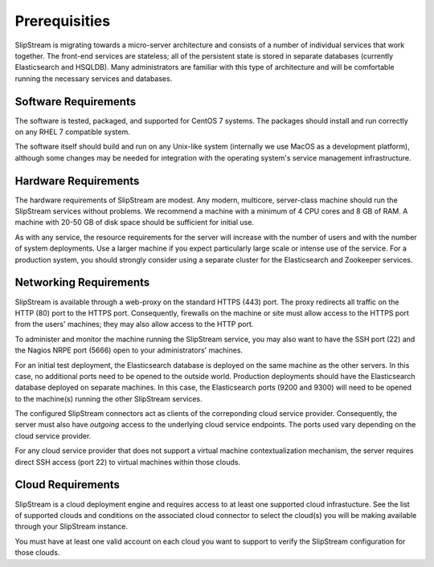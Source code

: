 Prerequisities
==============

SlipStream is migrating towards a micro-server architecture and
consists of a number of individual services that work together.  The
front-end services are stateless; all of the persistent state is
stored in separate databases (currently Elasticsearch and
HSQLDB). Many administrators are familiar with this type of
architecture and will be comfortable running the necessary services
and databases.


Software Requirements
---------------------

The software is tested, packaged, and supported for CentOS 7 systems.
The packages should install and run correctly on any RHEL 7 compatible
system.

The software itself should build and run on any Unix-like system
(internally we use MacOS as a development platform), although some
changes may be needed for integration with the operating system's
service management infrastructure.

Hardware Requirements
---------------------

The hardware requirements of SlipStream are modest. Any modern,
multicore, server-class machine should run the SlipStream services
without problems.  We recommend a machine with a minimum of 4 CPU
cores and 8 GB of RAM.  A machine with 20-50 GB of disk space should
be sufficient for initial use.

As with any service, the resource requirements for the server will
increase with the number of users and with the number of system
deployments. Use a larger machine if you expect particularly large
scale or intense use of the service. For a production system, you
should strongly consider using a separate cluster for the
Elasticsearch and Zookeeper services.

Networking Requirements
-----------------------

SlipStream is available through a web-proxy on the standard HTTPS
(443) port. The proxy redirects all traffic on the HTTP (80) port to
the HTTPS port. Consequently, firewalls on the machine or site must
allow access to the HTTPS port from the users' machines; they may also
allow access to the HTTP port.

To administer and monitor the machine running the SlipStream service,
you may also want to have the SSH port (22) and the Nagios NRPE port
(5666) open to your administrators' machines.

For an initial test deployment, the Elasticsearch database is deployed
on the same machine as the other servers.  In this case, no additional
ports need to be opened to the outside world.  Production deployments
should have the Elasticsearch database deployed on separate machines.
In this case, the Elasticsearch ports (9200 and 9300) will need to be
opened to the machine(s) running the other SlipStream services.

The configured SlipStream connectors act as clients of the correponding
cloud service provider. Consequently, the server must also have
*outgoing* access to the underlying cloud service endpoints. The ports
used vary depending on the cloud service provider.

For any cloud service provider that does not support a virtual machine
contextualization mechanism, the server requires direct SSH access (port
22) to virtual machines within those clouds.

Cloud Requirements
------------------

SlipStream is a cloud deployment engine and requires access to at
least one supported cloud infrastucture. See the list of supported
clouds and conditions on the associated cloud connector to select the
cloud(s) you will be making available through your SlipStream
instance.

You must have at least one valid account on each cloud you want to
support to verify the SlipStream configuration for those clouds.


